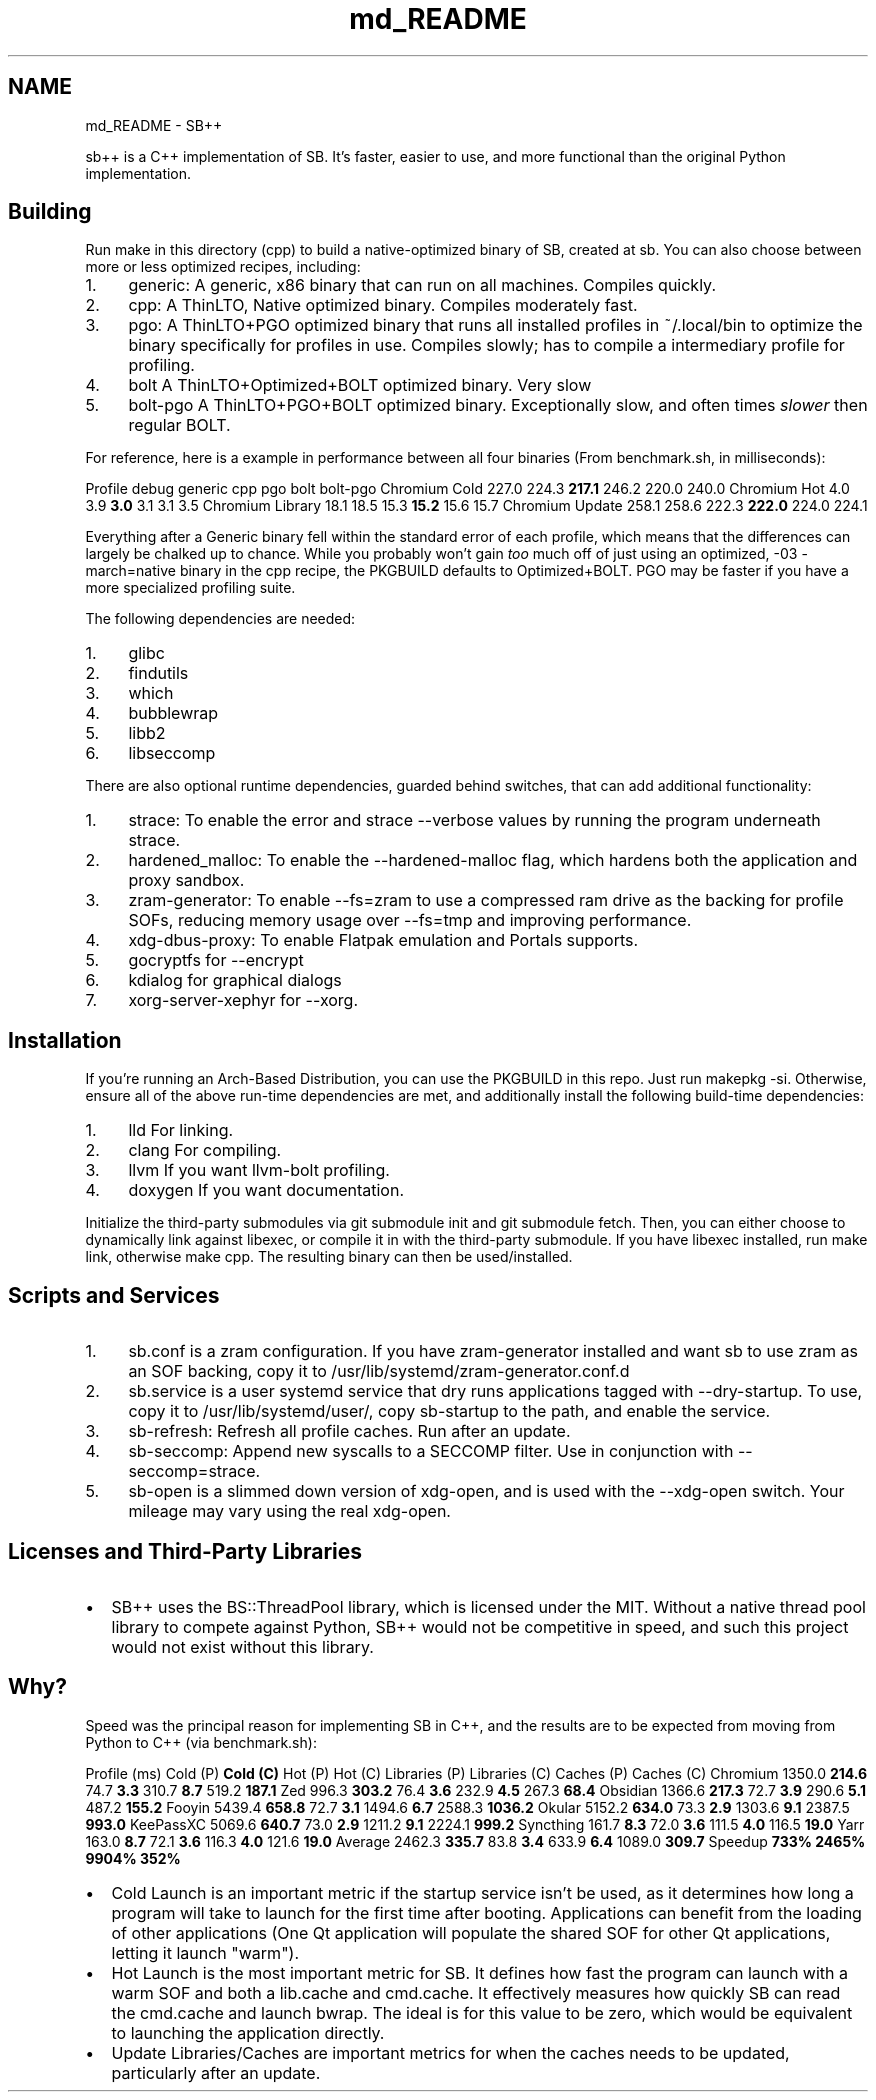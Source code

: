 .TH "md_README" 3 "SB++" \" -*- nroff -*-
.ad l
.nh
.SH NAME
md_README \- SB++ 
.PP


.PP
\fRsb++\fP is a C++ implementation of SB\&. It's faster, easier to use, and more functional than the original Python implementation\&.
.SH "Building"
.PP
Run \fRmake\fP in this directory (\fRcpp\fP) to build a native-optimized binary of SB, created at \fRsb\fP\&. You can also choose between more or less optimized recipes, including:

.PP
.IP "1." 4
\fRgeneric\fP: A generic, x86 binary that can run on all machines\&. Compiles quickly\&.
.IP "2." 4
\fRcpp\fP: A ThinLTO, Native optimized binary\&. Compiles moderately fast\&.
.IP "3." 4
\fRpgo\fP: A ThinLTO+PGO optimized binary that runs all installed profiles in \fR~/\&.local/bin\fP to optimize the binary specifically for profiles in use\&. Compiles slowly; has to compile a intermediary profile for profiling\&.
.IP "4." 4
\fRbolt\fP A ThinLTO+Optimized+BOLT optimized binary\&. Very slow
.IP "5." 4
\fRbolt-pgo\fP A ThinLTO+PGO+BOLT optimized binary\&. Exceptionally slow, and often times \fIslower\fP then regular BOLT\&.
.PP

.PP
For reference, here is a example in performance between all four binaries (From \fRbenchmark\&.sh\fP, in milliseconds):

.PP
Profile   \fRdebug\fP   \fRgeneric\fP   \fRcpp\fP   \fRpgo\fP   \fRbolt\fP   \fRbolt-pgo\fP    Chromium Cold   227\&.0   224\&.3   \fB217\&.1\fP   246\&.2   220\&.0   240\&.0    Chromium Hot   4\&.0   3\&.9   \fB3\&.0\fP   3\&.1   3\&.1   3\&.5    Chromium Library   18\&.1   18\&.5   15\&.3   \fB15\&.2\fP   15\&.6   15\&.7    Chromium Update   258\&.1   258\&.6   222\&.3   \fB222\&.0\fP   224\&.0   224\&.1   

.PP
Everything after a Generic binary fell within the standard error of each profile, which means that the differences can largely be chalked up to chance\&. While you probably won't gain \fItoo\fP much off of just using an optimized, \fR-03 -march=native\fP binary in the \fRcpp\fP recipe, the \fRPKGBUILD\fP defaults to \fROptimized+BOLT\fP\&. PGO may be faster if you have a more specialized profiling suite\&.

.PP
The following dependencies are needed:

.PP
.IP "1." 4
\fRglibc\fP
.IP "2." 4
\fRfindutils\fP
.IP "3." 4
\fRwhich\fP
.IP "4." 4
\fRbubblewrap\fP
.IP "5." 4
\fRlibb2\fP
.IP "6." 4
\fRlibseccomp\fP
.PP

.PP
There are also optional runtime dependencies, guarded behind switches, that can add additional functionality:

.PP
.IP "1." 4
\fRstrace\fP: To enable the \fRerror\fP and \fRstrace\fP \fR--verbose\fP values by running the program underneath \fRstrace\fP\&.
.IP "2." 4
\fRhardened_malloc\fP: To enable the \fR--hardened-malloc\fP flag, which hardens both the application and proxy sandbox\&.
.IP "3." 4
\fRzram-generator\fP: To enable \fR--fs=zram\fP to use a compressed ram drive as the backing for profile SOFs, reducing memory usage over \fR--fs=tmp\fP and improving performance\&.
.IP "4." 4
\fRxdg-dbus-proxy\fP: To enable Flatpak emulation and Portals supports\&.
.IP "5." 4
\fRgocryptfs\fP for \fR--encrypt\fP
.IP "6." 4
\fRkdialog\fP for graphical dialogs
.IP "7." 4
\fRxorg-server-xephyr\fP for \fR--xorg\fP\&.
.PP
.SH "Installation"
.PP
If you're running an Arch-Based Distribution, you can use the PKGBUILD in this repo\&. Just run \fRmakepkg -si\fP\&. Otherwise, ensure all of the above run-time dependencies are met, and additionally install the following build-time dependencies:

.PP
.IP "1." 4
\fRlld\fP For linking\&.
.IP "2." 4
\fRclang\fP For compiling\&.
.IP "3." 4
\fRllvm\fP If you want \fRllvm-bolt\fP profiling\&.
.IP "4." 4
\fRdoxygen\fP If you want documentation\&.
.PP

.PP
Initialize the third-party submodules via \fRgit submodule init\fP and \fRgit submodule fetch\fP\&. Then, you can either choose to dynamically link against \fRlibexec\fP, or compile it in with the third-party submodule\&. If you have \fRlibexec\fP installed, run \fRmake link\fP, otherwise \fRmake cpp\fP\&. The resulting binary can then be used/installed\&.
.SH "Scripts and Services"
.PP
.IP "1." 4
\fRsb\&.conf\fP is a zram configuration\&. If you have \fRzram-generator\fP installed and want \fRsb\fP to use zram as an SOF backing, copy it to \fR/usr/lib/systemd/zram-generator\&.conf\&.d\fP
.IP "2." 4
\fRsb\&.service\fP is a user systemd service that dry runs applications tagged with \fR--dry-startup\fP\&. To use, copy it to \fR/usr/lib/systemd/user/\fP, copy \fRsb-startup\fP to the path, and enable the service\&.
.IP "3." 4
\fRsb-refresh\fP: Refresh all profile caches\&. Run after an update\&.
.IP "4." 4
\fRsb-seccomp\fP: Append new syscalls to a SECCOMP filter\&. Use in conjunction with \fR--seccomp=strace\fP\&.
.IP "5." 4
\fRsb-open\fP is a slimmed down version of \fRxdg-open\fP, and is used with the \fR--xdg-open\fP switch\&. Your mileage may vary using the real \fRxdg-open\fP\&. 
.PP
.SH "Licenses and Third-Party Libraries"
.PP
.IP "\(bu" 2
SB++ uses the \fRBS::ThreadPool\fP library, which is licensed under the MIT\&. Without a native thread pool library to compete against Python, SB++ would not be competitive in speed, and such this project would not exist without this library\&. 
.PP
.SH "Why?"
.PP
Speed was the principal reason for implementing SB in C++, and the results are to be expected from moving from Python to C++ (via \fRbenchmark\&.sh\fP):

.PP
Profile (ms)   Cold (P)   \fBCold (C)\fP   Hot (P)   Hot (C)   Libraries (P)   Libraries (C)   Caches (P)   Caches (C)    \fRChromium\fP   1350\&.0   \fB214\&.6\fP   74\&.7   \fB3\&.3\fP   310\&.7   \fB8\&.7\fP   519\&.2   \fB187\&.1\fP    \fRZed\fP   996\&.3   \fB303\&.2\fP   76\&.4   \fB3\&.6\fP   232\&.9   \fB4\&.5\fP   267\&.3   \fB68\&.4\fP    \fRObsidian\fP   1366\&.6   \fB217\&.3\fP   72\&.7   \fB3\&.9\fP   290\&.6   \fB5\&.1\fP   487\&.2   \fB155\&.2\fP    \fRFooyin\fP   5439\&.4   \fB658\&.8\fP   72\&.7   \fB3\&.1\fP   1494\&.6   \fB6\&.7\fP   2588\&.3   \fB1036\&.2\fP    \fROkular\fP   5152\&.2   \fB634\&.0\fP   73\&.3   \fB2\&.9\fP   1303\&.6   \fB9\&.1\fP   2387\&.5   \fB993\&.0\fP    \fRKeePassXC\fP   5069\&.6   \fB640\&.7\fP   73\&.0   \fB2\&.9\fP   1211\&.2   \fB9\&.1\fP   2224\&.1   \fB999\&.2\fP    \fRSyncthing\fP   161\&.7   \fB8\&.3\fP   72\&.0   \fB3\&.6\fP   111\&.5   \fB4\&.0\fP   116\&.5   \fB19\&.0\fP    \fRYarr\fP   163\&.0   \fB8\&.7\fP   72\&.1   \fB3\&.6\fP   116\&.3   \fB4\&.0\fP   121\&.6   \fB19\&.0\fP    Average   2462\&.3   \fB335\&.7\fP   83\&.8   \fB3\&.4\fP   633\&.9   \fB6\&.4\fP   1089\&.0   \fB309\&.7\fP    Speedup   \fB733%\fP   \fB2465%\fP   \fB9904%\fP   \fB352%\fP   

.PP
.IP "\(bu" 2
Cold Launch is an important metric if the startup service isn't be used, as it determines how long a program will take to launch for the first time after booting\&. Applications can benefit from the loading of other applications (One Qt application will populate the shared SOF for other Qt applications, letting it launch "warm")\&.
.IP "\(bu" 2
Hot Launch is the most important metric for SB\&. It defines how fast the program can launch with a warm SOF and both a \fRlib\&.cache\fP and \fRcmd\&.cache\fP\&. It effectively measures how quickly SB can read the \fRcmd\&.cache\fP and launch \fRbwrap\fP\&. The ideal is for this value to be zero, which would be equivalent to launching the application directly\&.
.IP "\(bu" 2
Update Libraries/Caches are important metrics for when the caches needs to be updated, particularly after an update\&. 
.PP

